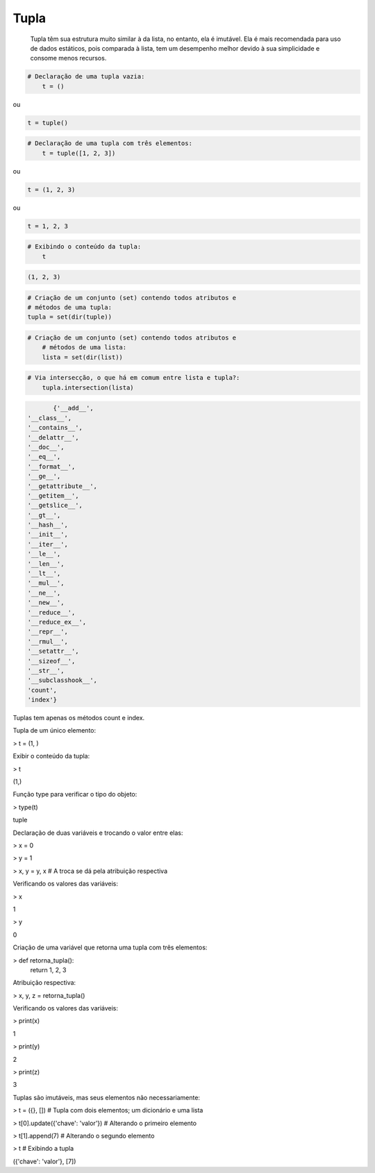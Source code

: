 Tupla
*****

	Tupla têm sua estrutura muito similar à da lista, no entanto, ela é imutável.
	Ela é mais recomendada para uso de dados estáticos, pois comparada à lista, tem um desempenho melhor devido à sua simplicidade e consome menos recursos.



.. code-block:: python

    # Declaração de uma tupla vazia:
	t = ()

ou

.. code-block:: python

    t = tuple()


.. code-block:: python

    # Declaração de uma tupla com três elementos:
	t = tuple([1, 2, 3])

ou

.. code-block:: python

    t = (1, 2, 3)

ou

.. code-block:: python

    t = 1, 2, 3

.. code-block:: python

    # Exibindo o conteúdo da tupla:
	t

.. code-block:: console

    (1, 2, 3)


.. code-block:: python

	# Criação de um conjunto (set) contendo todos atributos e 
	# métodos de uma tupla:
	tupla = set(dir(tuple))


.. code-block:: python

    # Criação de um conjunto (set) contendo todos atributos e 
	# métodos de uma lista:
	lista = set(dir(list))



.. code-block:: python

    # Via intersecção, o que há em comum entre lista e tupla?:
	tupla.intersection(lista)

.. code-block:: python
	    
	{'__add__',
 '__class__',
 '__contains__',
 '__delattr__',
 '__doc__',
 '__eq__',
 '__format__',
 '__ge__',
 '__getattribute__',
 '__getitem__',
 '__getslice__',
 '__gt__',
 '__hash__',
 '__init__',
 '__iter__',
 '__le__',
 '__len__',
 '__lt__',
 '__mul__',
 '__ne__',
 '__new__',
 '__reduce__',
 '__reduce_ex__',
 '__repr__',
 '__rmul__',
 '__setattr__',
 '__sizeof__',
 '__str__',
 '__subclasshook__',
 'count',
 'index'}

Tuplas tem apenas os métodos count e index.



Tupla de um único elemento:

> t = (1, )



Exibir o conteúdo da tupla:

> t

(1,)



Função type para verificar o tipo do objeto:

> type(t)

tuple



Declaração de duas variáveis e trocando o valor entre elas:

> x = 0

> y = 1

> x, y = y, x  # A troca se dá pela atribuição respectiva



Verificando os valores das variáveis:

> x

1

> y

0



Criação de uma variável que retorna uma tupla com três elementos:

> def retorna_tupla():
    return 1, 2, 3



Atribuição respectiva:

> x, y, z = retorna_tupla()



Verificando os valores das variáveis:

> print(x)

1

> print(y)

2

> print(z)

3



Tuplas são imutáveis, mas seus elementos não necessariamente:

> t = ({}, [])   # Tupla com dois elementos; um dicionário e uma lista

> t[0].update({'chave': 'valor'})  # Alterando o primeiro elemento

> t[1].append(7)  # Alterando o segundo elemento

> t  # Exibindo a tupla

({'chave': 'valor'}, [7])
